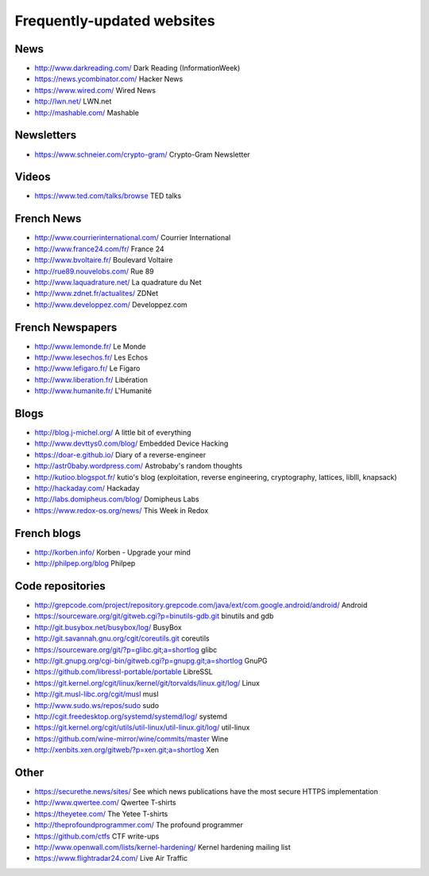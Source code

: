 Frequently-updated websites
===========================

News
----

* http://www.darkreading.com/ Dark Reading (InformationWeek)
* https://news.ycombinator.com/ Hacker News
* https://www.wired.com/ Wired News
* http://lwn.net/ LWN.net
* http://mashable.com/ Mashable

Newsletters
-----------

* https://www.schneier.com/crypto-gram/ Crypto-Gram Newsletter

Videos
------

* https://www.ted.com/talks/browse TED talks

French News
-----------

* http://www.courrierinternational.com/ Courrier International
* http://www.france24.com/fr/ France 24
* http://www.bvoltaire.fr/ Boulevard Voltaire
* http://rue89.nouvelobs.com/ Rue 89
* http://www.laquadrature.net/ La quadrature du Net
* http://www.zdnet.fr/actualites/ ZDNet
* http://www.developpez.com/ Developpez.com

French Newspapers
-----------------

* http://www.lemonde.fr/ Le Monde
* http://www.lesechos.fr/ Les Echos
* http://www.lefigaro.fr/ Le Figaro
* http://www.liberation.fr/ Libération
* http://www.humanite.fr/ L'Humanité

Blogs
-----

* http://blog.j-michel.org/ A little bit of everything
* http://www.devttys0.com/blog/ Embedded Device Hacking
* https://doar-e.github.io/ Diary of a reverse-engineer
* http://astr0baby.wordpress.com/ Astrobaby's random thoughts
* http://kutioo.blogspot.fr/ kutio's blog
  (exploitation, reverse engineering, cryptography, lattices, liblll, knapsack)
* http://hackaday.com/ Hackaday
* http://labs.domipheus.com/blog/ Domipheus Labs
* https://www.redox-os.org/news/ This Week in Redox

French blogs
------------

* http://korben.info/ Korben - Upgrade your mind
* http://philpep.org/blog Philpep

Code repositories
-----------------

* http://grepcode.com/project/repository.grepcode.com/java/ext/com.google.android/android/
  Android
* https://sourceware.org/git/gitweb.cgi?p=binutils-gdb.git binutils and gdb
* http://git.busybox.net/busybox/log/ BusyBox
* http://git.savannah.gnu.org/cgit/coreutils.git coreutils
* https://sourceware.org/git/?p=glibc.git;a=shortlog glibc
* http://git.gnupg.org/cgi-bin/gitweb.cgi?p=gnupg.git;a=shortlog GnuPG
* https://github.com/libressl-portable/portable LibreSSL
* https://git.kernel.org/cgit/linux/kernel/git/torvalds/linux.git/log/
  Linux
* http://git.musl-libc.org/cgit/musl musl
* http://www.sudo.ws/repos/sudo sudo
* http://cgit.freedesktop.org/systemd/systemd/log/
  systemd
* https://git.kernel.org/cgit/utils/util-linux/util-linux.git/log/ util-linux
* https://github.com/wine-mirror/wine/commits/master Wine
* http://xenbits.xen.org/gitweb/?p=xen.git;a=shortlog Xen

Other
-----

* https://securethe.news/sites/ See which news publications have the most secure HTTPS implementation
* http://www.qwertee.com/ Qwertee T-shirts
* https://theyetee.com/ The Yetee T-shirts
* http://theprofoundprogrammer.com/ The profound programmer
* https://github.com/ctfs CTF write-ups
* http://www.openwall.com/lists/kernel-hardening/ Kernel hardening mailing list
* https://www.flightradar24.com/ Live Air Traffic
